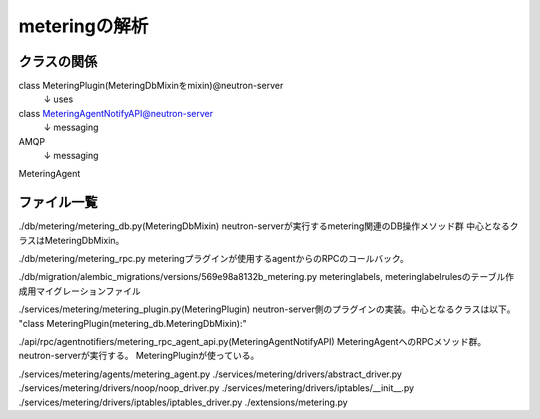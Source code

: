 ===========================================================
meteringの解析
===========================================================

クラスの関係
============


class MeteringPlugin(MeteringDbMixinをmixin)@neutron-server
  ↓ uses
class MeteringAgentNotifyAPI@neutron-server
  ↓ messaging
AMQP
  ↓ messaging
MeteringAgent







ファイル一覧
==============

./db/metering/metering_db.py(MeteringDbMixin)
neutron-serverが実行するmetering関連のDB操作メソッド群
中心となるクラスはMeteringDbMixin。

./db/metering/metering_rpc.py
meteringプラグインが使用するagentからのRPCのコールバック。

./db/migration/alembic_migrations/versions/569e98a8132b_metering.py
meteringlabels, meteringlabelrulesのテーブル作成用マイグレーションファイル

./services/metering/metering_plugin.py(MeteringPlugin)
neutron-server側のプラグインの実装。中心となるクラスは以下。
"class MeteringPlugin(metering_db.MeteringDbMixin):"

./api/rpc/agentnotifiers/metering_rpc_agent_api.py(MeteringAgentNotifyAPI)
MeteringAgentへのRPCメソッド群。neutron-serverが実行する。
MeteringPluginが使っている。

./services/metering/agents/metering_agent.py
./services/metering/drivers/abstract_driver.py
./services/metering/drivers/noop/noop_driver.py
./services/metering/drivers/iptables/__init__.py
./services/metering/drivers/iptables/iptables_driver.py
./extensions/metering.py



